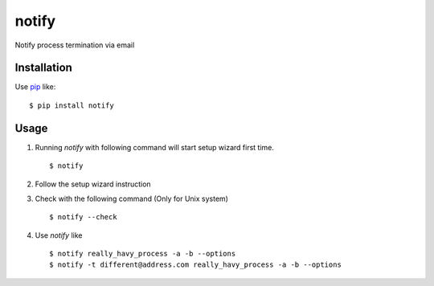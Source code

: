 notify
==========================
.. image:: https://pypip.in/d/notify/badge.png
    :target: https://pypi.python.org/pypi/notify/
    :alt: Downloads

.. image:: https://pypip.in/v/notify/badge.png
    :target: https://pypi.python.org/pypi/notify/
    :alt: Latest version

.. image:: https://pypip.in/wheel/notify/badge.png
    :target: https://pypi.python.org/pypi/notify/
    :alt: Wheel Status

.. image:: https://pypip.in/egg/notify/badge.png
    :target: https://pypi.python.org/pypi/notify/
    :alt: Egg Status

.. image:: https://pypip.in/license/notify/badge.png
    :target: https://pypi.python.org/pypi/notify/
    :alt: License

Notify process termination via email

Installation
------------
Use pip_ like::

    $ pip install notify

.. _pip:  https://pypi.python.org/pypi/pip

Usage
--------
1.  Running *notify* with following command will start setup wizard first time.
    ::

        $ notify

2.  Follow the setup wizard instruction

3.  Check with the following command (Only for Unix system)
    ::

        $ notify --check

4.  Use *notify* like
    ::

        $ notify really_havy_process -a -b --options
        $ notify -t different@address.com really_havy_process -a -b --options
